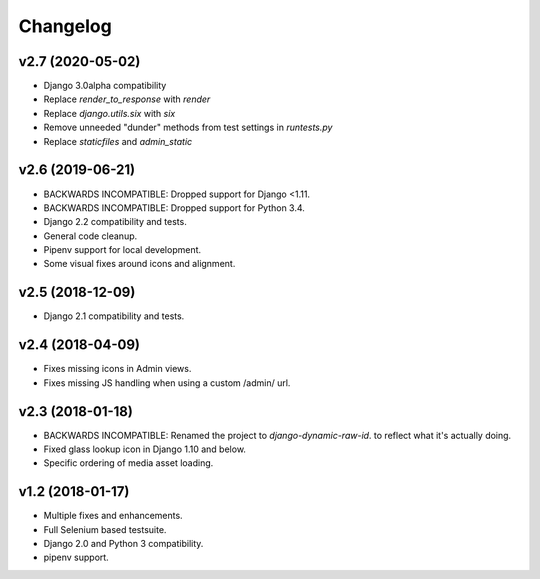 =========
Changelog
=========

v2.7 (2020-05-02)
=======================
- Django 3.0alpha compatibility
- Replace `render_to_response` with `render`
- Replace `django.utils.six` with `six`
- Remove unneeded "dunder" methods from test settings in `runtests.py`
- Replace `staticfiles` and `admin_static`

v2.6 (2019-06-21)
=================

- BACKWARDS INCOMPATIBLE: Dropped support for Django <1.11.
- BACKWARDS INCOMPATIBLE: Dropped support for Python 3.4.
- Django 2.2 compatibility and tests.
- General code cleanup.
- Pipenv support for local development.
- Some visual fixes around icons and alignment.

v2.5 (2018-12-09)
=================

- Django 2.1 compatibility and tests.

v2.4 (2018-04-09)
=================

- Fixes missing icons in Admin views.
- Fixes missing JS handling when using a custom /admin/ url.

v2.3 (2018-01-18)
=================

- BACKWARDS INCOMPATIBLE: Renamed the project to `django-dynamic-raw-id`.
  to reflect what it's  actually doing.
- Fixed glass lookup icon in Django 1.10 and below.
- Specific ordering of media asset loading.

v1.2 (2018-01-17)
=================

- Multiple fixes and enhancements.
- Full Selenium based testsuite.
- Django 2.0 and Python 3 compatibility.
- pipenv support.
